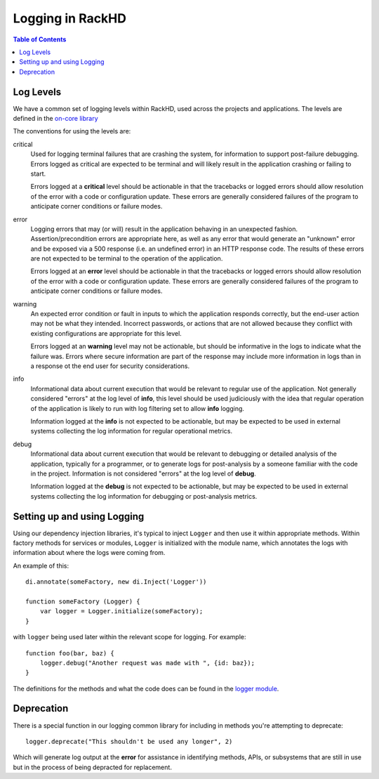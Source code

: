 Logging in RackHD
=============================

.. contents:: Table of Contents

Log Levels
-----------------------------

We have a common set of logging levels within RackHD, used across the projects
and applications. The levels are defined in the `on-core library`_

.. _on-core library: https://github.com/RackHD/on-core/blob/master/lib/common/constants.js#L36

The conventions for using the levels are:

critical
  Used for logging terminal failures that are crashing the system, for
  information to support post-failure debugging. Errors logged as critical are
  expected to be terminal and will likely result in the application crashing or
  failing to start.

  Errors logged at a **critical** level should be actionable in that the
  tracebacks or logged errors should allow resolution of the error with a code
  or configuration update. These errors are generally considered failures of
  the program to anticipate corner conditions or failure modes.

error
  Logging errors that may (or will) result in the application behaving in an
  unexpected fashion. Assertion/precondition errors are appropriate here, as
  well as any error that would generate an "unknown" error and be exposed via
  a 500 response (i.e. an undefined error) in an HTTP response code. The results
  of these errors are not expected to be terminal to the operation of the
  application.

  Errors logged at an **error** level should be actionable in that the
  tracebacks or logged errors should allow resolution of the error with a code
  or configuration update. These errors are generally considered failures of
  the program to anticipate corner conditions or failure modes.

warning
  An expected error condition or fault in inputs to which the application responds
  correctly, but the end-user action may not be what they intended. Incorrect
  passwords, or actions that are not allowed because they conflict with existing
  configurations are appropriate for this level.

  Errors logged at an **warning** level may not be actionable, but should be
  informative in the logs to indicate what the failure was. Errors where secure
  information are part of the response may include more information in logs than
  in a response ot the end user for security considerations.


info
  Informational data about current execution that would be relevant to regular
  use of the application. Not generally considered "errors" at the log level
  of **info**, this level should be used judiciously with the idea that regular
  operation of the application is likely to run with log filtering set to allow
  **info** logging.

  Information logged at the **info** is not expected to be actionable, but may
  be expected to be used in external systems collecting the log information for
  regular operational metrics.

debug
  Informational data about current execution that would be relevant to debugging
  or detailed analysis of the application, typically for a programmer, or to
  generate logs for post-analysis by a someone familiar with the code in the
  project. Information is not considered "errors" at the log level of **debug**.

  Information logged at the **debug** is not expected to be actionable, but may
  be expected to be used in external systems collecting the log information for
  debugging or post-analysis metrics.

Setting up and using Logging
-----------------------------

Using our dependency injection libraries, it's typical to inject ``Logger`` and
then use it within appropriate methods. Within factory methods for services or
modules, ``Logger`` is initialized with the module name, which annotates the
logs with information about where the logs were coming from.

An example of this::

    di.annotate(someFactory, new di.Inject('Logger'))

    function someFactory (Logger) {
        var logger = Logger.initialize(someFactory);
    }

with ``logger`` being used later within the relevant scope for logging. For
example::

    function foo(bar, baz) {
        logger.debug("Another request was made with ", {id: baz});
    }

The definitions for the methods and what the code does can be found in the
`logger module`_.

.. _logger module: https://github.com/RackHD/on-core/blob/master/lib/common/logger.js

Deprecation
-----------------------------

There is a special function in our logging common library for including in methods
you're attempting to deprecate::

    logger.deprecate("This shouldn't be used any longer", 2)

Which will generate log output at the **error** for assistance in identifying
methods, APIs, or subsystems that are still in use but in the process of being
depracted for replacement.
